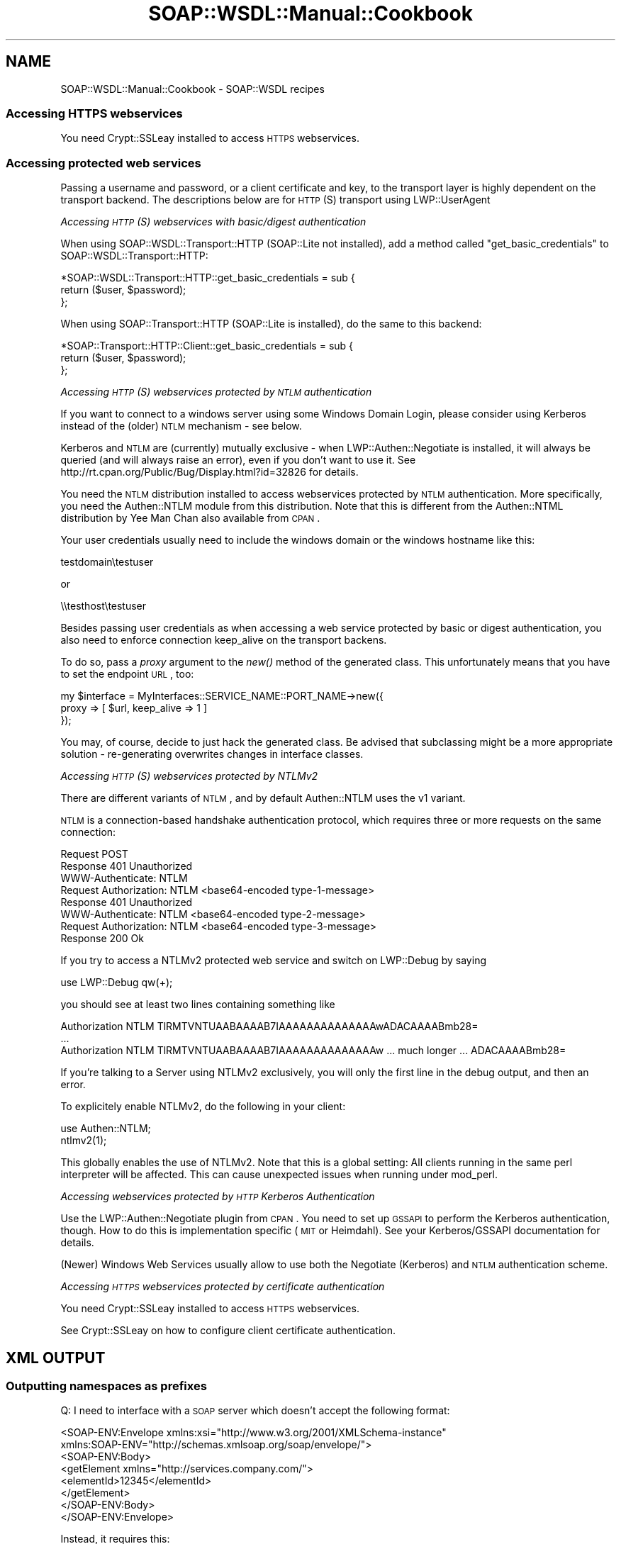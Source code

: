 .\" Automatically generated by Pod::Man 2.22 (Pod::Simple 3.07)
.\"
.\" Standard preamble:
.\" ========================================================================
.de Sp \" Vertical space (when we can't use .PP)
.if t .sp .5v
.if n .sp
..
.de Vb \" Begin verbatim text
.ft CW
.nf
.ne \\$1
..
.de Ve \" End verbatim text
.ft R
.fi
..
.\" Set up some character translations and predefined strings.  \*(-- will
.\" give an unbreakable dash, \*(PI will give pi, \*(L" will give a left
.\" double quote, and \*(R" will give a right double quote.  \*(C+ will
.\" give a nicer C++.  Capital omega is used to do unbreakable dashes and
.\" therefore won't be available.  \*(C` and \*(C' expand to `' in nroff,
.\" nothing in troff, for use with C<>.
.tr \(*W-
.ds C+ C\v'-.1v'\h'-1p'\s-2+\h'-1p'+\s0\v'.1v'\h'-1p'
.ie n \{\
.    ds -- \(*W-
.    ds PI pi
.    if (\n(.H=4u)&(1m=24u) .ds -- \(*W\h'-12u'\(*W\h'-12u'-\" diablo 10 pitch
.    if (\n(.H=4u)&(1m=20u) .ds -- \(*W\h'-12u'\(*W\h'-8u'-\"  diablo 12 pitch
.    ds L" ""
.    ds R" ""
.    ds C` ""
.    ds C' ""
'br\}
.el\{\
.    ds -- \|\(em\|
.    ds PI \(*p
.    ds L" ``
.    ds R" ''
'br\}
.\"
.\" Escape single quotes in literal strings from groff's Unicode transform.
.ie \n(.g .ds Aq \(aq
.el       .ds Aq '
.\"
.\" If the F register is turned on, we'll generate index entries on stderr for
.\" titles (.TH), headers (.SH), subsections (.SS), items (.Ip), and index
.\" entries marked with X<> in POD.  Of course, you'll have to process the
.\" output yourself in some meaningful fashion.
.ie \nF \{\
.    de IX
.    tm Index:\\$1\t\\n%\t"\\$2"
..
.    nr % 0
.    rr F
.\}
.el \{\
.    de IX
..
.\}
.\"
.\" Accent mark definitions (@(#)ms.acc 1.5 88/02/08 SMI; from UCB 4.2).
.\" Fear.  Run.  Save yourself.  No user-serviceable parts.
.    \" fudge factors for nroff and troff
.if n \{\
.    ds #H 0
.    ds #V .8m
.    ds #F .3m
.    ds #[ \f1
.    ds #] \fP
.\}
.if t \{\
.    ds #H ((1u-(\\\\n(.fu%2u))*.13m)
.    ds #V .6m
.    ds #F 0
.    ds #[ \&
.    ds #] \&
.\}
.    \" simple accents for nroff and troff
.if n \{\
.    ds ' \&
.    ds ` \&
.    ds ^ \&
.    ds , \&
.    ds ~ ~
.    ds /
.\}
.if t \{\
.    ds ' \\k:\h'-(\\n(.wu*8/10-\*(#H)'\'\h"|\\n:u"
.    ds ` \\k:\h'-(\\n(.wu*8/10-\*(#H)'\`\h'|\\n:u'
.    ds ^ \\k:\h'-(\\n(.wu*10/11-\*(#H)'^\h'|\\n:u'
.    ds , \\k:\h'-(\\n(.wu*8/10)',\h'|\\n:u'
.    ds ~ \\k:\h'-(\\n(.wu-\*(#H-.1m)'~\h'|\\n:u'
.    ds / \\k:\h'-(\\n(.wu*8/10-\*(#H)'\z\(sl\h'|\\n:u'
.\}
.    \" troff and (daisy-wheel) nroff accents
.ds : \\k:\h'-(\\n(.wu*8/10-\*(#H+.1m+\*(#F)'\v'-\*(#V'\z.\h'.2m+\*(#F'.\h'|\\n:u'\v'\*(#V'
.ds 8 \h'\*(#H'\(*b\h'-\*(#H'
.ds o \\k:\h'-(\\n(.wu+\w'\(de'u-\*(#H)/2u'\v'-.3n'\*(#[\z\(de\v'.3n'\h'|\\n:u'\*(#]
.ds d- \h'\*(#H'\(pd\h'-\w'~'u'\v'-.25m'\f2\(hy\fP\v'.25m'\h'-\*(#H'
.ds D- D\\k:\h'-\w'D'u'\v'-.11m'\z\(hy\v'.11m'\h'|\\n:u'
.ds th \*(#[\v'.3m'\s+1I\s-1\v'-.3m'\h'-(\w'I'u*2/3)'\s-1o\s+1\*(#]
.ds Th \*(#[\s+2I\s-2\h'-\w'I'u*3/5'\v'-.3m'o\v'.3m'\*(#]
.ds ae a\h'-(\w'a'u*4/10)'e
.ds Ae A\h'-(\w'A'u*4/10)'E
.    \" corrections for vroff
.if v .ds ~ \\k:\h'-(\\n(.wu*9/10-\*(#H)'\s-2\u~\d\s+2\h'|\\n:u'
.if v .ds ^ \\k:\h'-(\\n(.wu*10/11-\*(#H)'\v'-.4m'^\v'.4m'\h'|\\n:u'
.    \" for low resolution devices (crt and lpr)
.if \n(.H>23 .if \n(.V>19 \
\{\
.    ds : e
.    ds 8 ss
.    ds o a
.    ds d- d\h'-1'\(ga
.    ds D- D\h'-1'\(hy
.    ds th \o'bp'
.    ds Th \o'LP'
.    ds ae ae
.    ds Ae AE
.\}
.rm #[ #] #H #V #F C
.\" ========================================================================
.\"
.IX Title "SOAP::WSDL::Manual::Cookbook 3"
.TH SOAP::WSDL::Manual::Cookbook 3 "2010-10-06" "perl v5.10.1" "User Contributed Perl Documentation"
.\" For nroff, turn off justification.  Always turn off hyphenation; it makes
.\" way too many mistakes in technical documents.
.if n .ad l
.nh
.SH "NAME"
SOAP::WSDL::Manual::Cookbook \- SOAP::WSDL recipes
.SS "Accessing \s-1HTTPS\s0 webservices"
.IX Subsection "Accessing HTTPS webservices"
You need Crypt::SSLeay installed to access \s-1HTTPS\s0 webservices.
.SS "Accessing protected web services"
.IX Subsection "Accessing protected web services"
Passing a username and password, or a client certificate and key, to the
transport layer is highly dependent on the transport backend. The descriptions
below are for \s-1HTTP\s0(S) transport using LWP::UserAgent
.PP
\fIAccessing \s-1HTTP\s0(S) webservices with basic/digest authentication\fR
.IX Subsection "Accessing HTTP(S) webservices with basic/digest authentication"
.PP
When using SOAP::WSDL::Transport::HTTP (SOAP::Lite not installed), add a
method called \*(L"get_basic_credentials\*(R" to SOAP::WSDL::Transport::HTTP:
.PP
.Vb 3
\& *SOAP::WSDL::Transport::HTTP::get_basic_credentials = sub {
\&    return ($user, $password);
\& };
.Ve
.PP
When using SOAP::Transport::HTTP (SOAP::Lite is installed), do the same to
this backend:
.PP
.Vb 3
\& *SOAP::Transport::HTTP::Client::get_basic_credentials = sub {
\&     return ($user, $password);
\& };
.Ve
.PP
\fIAccessing \s-1HTTP\s0(S) webservices protected by \s-1NTLM\s0 authentication\fR
.IX Subsection "Accessing HTTP(S) webservices protected by NTLM authentication"
.PP
If you want to connect to a windows server using some Windows Domain Login, please
consider using Kerberos instead of the (older) \s-1NTLM\s0 mechanism \- see below.
.PP
Kerberos and \s-1NTLM\s0 are (currently) mutually exclusive \- when LWP::Authen::Negotiate
is installed, it will always be queried (and will always raise an error), even
if you don't want to use it. See http://rt.cpan.org/Public/Bug/Display.html?id=32826 
for details.
.PP
You need the \s-1NTLM\s0 distribution installed to access webservices protected
by \s-1NTLM\s0 authentication. More specifically, you need the Authen::NTLM module
from this distribution. Note that this is different from the Authen::NTML
distribution by Yee Man Chan also available from \s-1CPAN\s0.
.PP
Your user credentials usually need to include the windows domain or the 
windows hostname like this:
.PP
.Vb 1
\& testdomain\etestuser
.Ve
.PP
or
.PP
.Vb 1
\& \e\etesthost\etestuser
.Ve
.PP
Besides passing user credentials as when accessing a web service protected
by basic or digest authentication, you also need to enforce connection
keep_alive on the transport backens.
.PP
To do so, pass a \fIproxy\fR argument to the \fInew()\fR method of the generated
class. This unfortunately means that you have to set the endpoint \s-1URL\s0, too:
.PP
.Vb 3
\& my $interface = MyInterfaces::SERVICE_NAME::PORT_NAME\->new({
\&     proxy => [ $url, keep_alive => 1 ]
\& });
.Ve
.PP
You may, of course, decide to just hack the generated class. Be advised that
subclassing might be a more appropriate solution \- re-generating overwrites
changes in interface classes.
.PP
\fIAccessing \s-1HTTP\s0(S) webservices protected by NTLMv2\fR
.IX Subsection "Accessing HTTP(S) webservices protected by NTLMv2"
.PP
There are different variants of \s-1NTLM\s0, and by default Authen::NTLM uses the v1 variant.
.PP
\&\s-1NTLM\s0 is a connection-based handshake authentication protocol, which requires
three or more requests on the same connection:
.PP
.Vb 3
\&    Request    POST
\&    Response   401 Unauthorized
\&               WWW\-Authenticate: NTLM
\&
\&    Request    Authorization: NTLM <base64\-encoded type\-1\-message>
\&    Response   401 Unauthorized
\&               WWW\-Authenticate: NTLM <base64\-encoded type\-2\-message>
\&
\&    Request    Authorization: NTLM <base64\-encoded type\-3\-message>
\&    Response   200 Ok
.Ve
.PP
If you try to access a NTLMv2 protected web service and switch on LWP::Debug by
saying
.PP
.Vb 1
\& use LWP::Debug qw(+);
.Ve
.PP
you should see at least two lines containing something like
.PP
.Vb 3
\& Authorization NTLM TlRMTVNTUAABAAAAB7IAAAAAAAAAAAAAAwADACAAAABmb28=
\& ...
\& Authorization NTLM TlRMTVNTUAABAAAAB7IAAAAAAAAAAAAAAw ... much longer ... ADACAAAABmb28=
.Ve
.PP
If you're talking to a Server using NTLMv2 exclusively, you will only the first line 
in the debug output, and then an error.
.PP
To explicitely enable NTLMv2, do the following in your client:
.PP
.Vb 2
\& use Authen::NTLM;
\& ntlmv2(1);
.Ve
.PP
This globally enables the use of NTLMv2. Note that this is a global setting: All
clients running in the same perl interpreter will be affected. This can
cause unexpected issues when running under mod_perl.
.PP
\fIAccessing webservices protected by \s-1HTTP\s0 Kerberos Authentication\fR
.IX Subsection "Accessing webservices protected by HTTP Kerberos Authentication"
.PP
Use the LWP::Authen::Negotiate plugin from \s-1CPAN\s0. You 
need to set up \s-1GSSAPI\s0 to perform the Kerberos authentication, though. How to do 
this is implementation specific (\s-1MIT\s0 or Heimdahl). See your Kerberos/GSSAPI 
documentation for details.
.PP
(Newer) Windows Web Services usually allow to use both the Negotiate (Kerberos) 
and \s-1NTLM\s0 authentication scheme.
.PP
\fIAccessing \s-1HTTPS\s0 webservices protected by certificate authentication\fR
.IX Subsection "Accessing HTTPS webservices protected by certificate authentication"
.PP
You need Crypt::SSLeay installed to access \s-1HTTPS\s0 webservices.
.PP
See Crypt::SSLeay on how to configure client certificate authentication.
.SH "XML OUTPUT"
.IX Header "XML OUTPUT"
.SS "Outputting namespaces as prefixes"
.IX Subsection "Outputting namespaces as prefixes"
Q: I need to interface with a \s-1SOAP\s0 server which doesn't accept the following
format:
.PP
.Vb 8
\& <SOAP\-ENV:Envelope xmlns:xsi="http://www.w3.org/2001/XMLSchema\-instance"
\&     xmlns:SOAP\-ENV="http://schemas.xmlsoap.org/soap/envelope/">
\&     <SOAP\-ENV:Body>
\&         <getElement xmlns="http://services.company.com/">
\&             <elementId>12345</elementId>
\&         </getElement>
\&     </SOAP\-ENV:Body>
\& </SOAP\-ENV:Envelope>
.Ve
.PP
Instead, it requires this:
.PP
.Vb 9
\& <SOAP\-ENV:Envelope xmlns:xsi="http://www.w3.org/2001/XMLSchema\-instance"
\&     xmlns:ns2="http://services.company.com/"
\&     xmlns:SOAP\-ENV="http://schemas.xmlsoap.org/soap/envelope/">
\&     <SOAP\-ENV:Body>
\&         <ns2:getElement>
\&             <ns2:elementId>12345</ns2:elementId>
\&         </ns2:getElement>
\&     </SOAP\-ENV:Body>
\& </SOAP\-ENV:Envelope>
.Ve
.PP
How do I do this using \s-1SOAP::WSDL\s0?
.PP
A: The following steps are neccessary to achieve this result:
.PP
First, you would need to write a new serializer, which is quite easy, as it
just creates the envelope and calls \->\fIserialize_qualified()\fR on \f(CW$header\fR and
\&\f(CW$body\fR to fill them in. The new serializer has to declare all namespace
prefixes used, the rest is just the same as the original \s-1XSD\s0 serializer.
.PP
Second, you'd need to overwrite the start_tag method in
SOAP::WSDL::XSD::Typelib::Element to use
the appropriate prefixes for the body elements.
.PP
In contrast to the original method, it would probably look up the appropriate
prefix from some data set in the serializer class, so this could be the
appropriate place to load SOAP::WSDL::XSD::Typelib::Element and override the
method.
.PP
Something like this should do (without the handling of specialties like empty
or nil elements):
.PP
.Vb 1
\& %PREFIX_OF = { \*(Aqhttp://services.company.com/\*(Aq => \*(Aqns2\*(Aq };
\&
\& *SOAP::WSDL::XSD::Typelib::Element::start_tag = sub {
\&     # use prefix instead of xmlns attribute and copy the rest from
\&     # SOAP::WSDL::XSD::Typelib::Element::start_tag
\&     my $prefix = $PREFIX_OF{ $_[0]\->get_xmlns() };
\&     my $name = $_[1]\->{ name } || $self\->_\|_get_name();
\&     return "<$prefix:$name>";
\& }
.Ve
.ie n .SH "Skipping unknown XML elements \- ""lax"" XML processing"
.el .SH "Skipping unknown XML elements \- ``lax'' XML processing"
.IX Header "Skipping unknown XML elements - lax XML processing"
\&\s-1SOAP::WSDL\s0's default serializer
SOAP::WSDL::Deserializer::XSD is a \*(L"strict\*(R"
\&\s-1XML\s0 processor in the sense that it throws an exception on encountering unknown
\&\s-1XML\s0 elements.
.PP
SOAP::WSDL::Deserializer::XSD allows
switching off the stric \s-1XML\s0 processing by passing the \f(CW\*(C`strict => 0\*(C'\fR
option.
.SS "Disabling strict \s-1XML\s0 processing in a Client"
.IX Subsection "Disabling strict XML processing in a Client"
Pass the following as \f(CW\*(C`deserializer_args\*(C'\fR:
.PP
.Vb 1
\& { strict => 0 }
.Ve
.PP
Example: The generated \s-1SOAP\s0 client is assumed to be \*(L"MyInterface::Test\*(R".
.PP
.Vb 1
\& use MyInterface::Test;
\&
\& my $soap = MyInterface::Test\->new({
\&     deserializer_args => { strict => 0 }
\& });
\&
\& my $result = $soap\->SomeMethod();
.Ve
.SS "Disabling strict \s-1XML\s0 processing in a \s-1CGI\s0 based server"
.IX Subsection "Disabling strict XML processing in a CGI based server"
You have to set the deserializer in the transport class explicitely to
a SOAP::WSDL::Deserializer object with the
\&\f(CW\*(C`strict\*(C'\fR option set to 0.
.PP
Example: The generated \s-1SOAP\s0 server is assumed to be \*(L"MyServer::Test\*(R".
.PP
.Vb 3
\& use strict;
\& use MyServer::Test;
\& use SOAP::WSDL::Deserializer::XSD;
\&
\& my $soap = MyServer::Test\->new({
\&     transport_class => \*(AqSOAP::WSDL::Server::CGI\*(Aq,
\&     dispatch_to => \*(Aqmain\*(Aq,
\& });
\& $soap\->get_transport()\->set_deserializer(
\&    SOAP::WSDL::Deserializer::XSD\->new({ strict => 0 })
\& );
\&
\& $soap\->handle();
.Ve
.SS "Disabling strict \s-1XML\s0 processing in a mod_perl based server"
.IX Subsection "Disabling strict XML processing in a mod_perl based server"
Sorry, this is not implemented yet \- you'll have to write your own handler
class based on SOAP::WSDL::Server::Mod_Perl2.
.SH "Changing the encoding of a SOAP request"
.IX Header "Changing the encoding of a SOAP request"
\&\s-1SOAP::WSDL\s0 uses utf\-8 per default: utf\-8
is the de-facto standard for webservice ommunication.
.PP
However, you can change the encoding the transport layer announces by calling
\&\f(CW\*(C`set_encoding($encoding)\*(C'\fR on a client object.
.PP
You probably have to write your own serializer class too, because the default
serializer has the utf\-8 encoding hardcoded in the envelope.
.PP
Just look into SOAP::WSDL::Serializer on how to do that.
.PP
Don't forget to register your serializer at the serializer factory
SOAP::WSDL::Factory::Serializer.
.SH "LICENSE AND COPYRIGHT"
.IX Header "LICENSE AND COPYRIGHT"
Copyright 2008, 2009 Martin Kutter.
.PP
This file is part of SOAP-WSDL. You may distribute/modify it under
the same terms as perl itself.
.SH "AUTHOR"
.IX Header "AUTHOR"
Martin Kutter <martin.kutter fen\-net.de>
.SH "REPOSITORY INFORMATION"
.IX Header "REPOSITORY INFORMATION"
.Vb 4
\& $Rev: 583 $
\& $LastChangedBy: kutterma $
\& $Id: $
\& $HeadURL: $
.Ve
